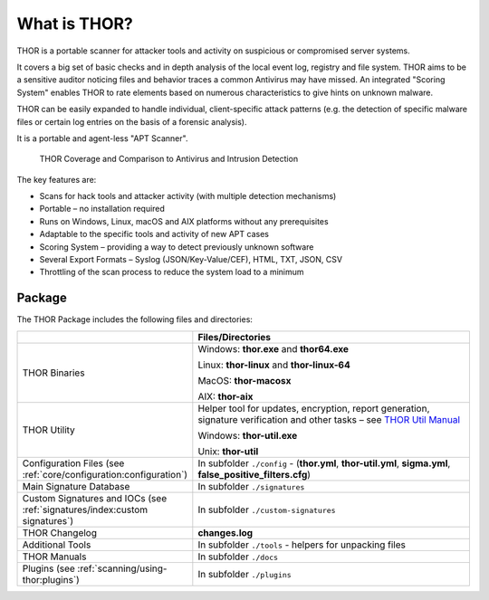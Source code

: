 
What is THOR?
=============

THOR is a portable scanner for attacker tools and activity on suspicious
or compromised server systems.

It covers a big set of basic checks and in depth analysis of the local
event log, registry and file system. THOR aims to be a sensitive auditor
noticing files and behavior traces a common Antivirus may have missed.
An integrated "Scoring System" enables THOR to rate elements based on
numerous characteristics to give hints on unknown malware.

THOR can be easily expanded to handle individual, client-specific attack
patterns (e.g. the detection of specific malware files or certain log
entries on the basis of a forensic analysis).

It is a portable and agent-less "APT Scanner".

.. figure:: ../images/image3.png
   :alt: THOR Coverage and Comparison to Antivirus and Intrusion Detection

   THOR Coverage and Comparison to Antivirus and Intrusion Detection

The key features are:

* Scans for hack tools and attacker activity (with multiple detection mechanisms)
* Portable – no installation required
* Runs on Windows, Linux, macOS and AIX platforms without any prerequisites
* Adaptable to the specific tools and activity of new APT cases
* Scoring System – providing a way to detect previously unknown software
* Several Export Formats – Syslog (JSON/Key-Value/CEF), HTML, TXT, JSON, CSV
* Throttling of the scan process to reduce the system load to a minimum

Package
-------

The THOR Package includes the following files and directories:

.. list-table:: 
   :widths: 30, 70
   :header-rows: 1

   * - 
     - Files/Directories
   * - THOR Binaries
     - Windows: **thor.exe** and **thor64.exe**
       
       Linux: **thor-linux** and **thor-linux-64**
       
       MacOS: **thor-macosx**
       
       AIX: **thor-aix**
   * - THOR Utility
     - Helper tool for updates, encryption, report generation, signature verification
       and other tasks – see `THOR Util Manual <https://thor-util-manual.nextron-systems.com/>`_
       
       Windows: **thor-util.exe**

       Unix: **thor-util**
   * - Configuration Files (see :ref:`core/configuration:configuration`)
     - In subfolder ``./config`` - (**thor.yml**, **thor-util.yml**, **sigma.yml**, **false\_positive\_filters.cfg**)
   * - Main Signature Database
     - In subfolder ``./signatures``
   * - Custom Signatures and IOCs (see :ref:`signatures/index:custom signatures`)
     - In subfolder ``./custom-signatures``
   * - THOR Changelog
     - **changes.log**
   * - Additional Tools
     - In subfolder ``./tools`` - helpers for unpacking files
   * - THOR Manuals
     - In subfolder ``./docs``
   * - Plugins (see :ref:`scanning/using-thor:plugins`)
     - In subfolder ``./plugins``
